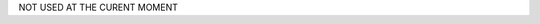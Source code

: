 .. title: Python Tips
.. slug: python-tips
.. date: 2016-09-08 00:33:51 UTC
.. tags: python, tips
.. category: 
.. link: 
.. description: Some tips about python
.. type: text
.. author: Illarion Khlestov

.. contents:: List of tips:

NOT USED AT THE CURENT MOMENT


